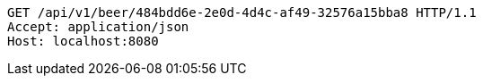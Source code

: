 [source,http,options="nowrap"]
----
GET /api/v1/beer/484bdd6e-2e0d-4d4c-af49-32576a15bba8 HTTP/1.1
Accept: application/json
Host: localhost:8080

----